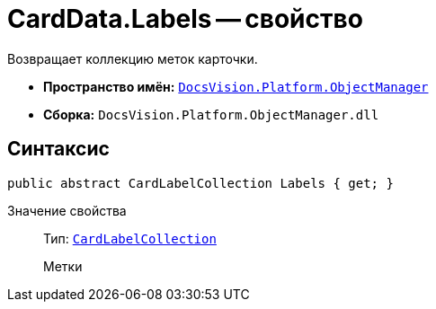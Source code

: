 = CardData.Labels -- свойство

Возвращает коллекцию меток карточки.

* *Пространство имён:* `xref:api/DocsVision/Platform/ObjectManager/ObjectManager_NS.adoc[DocsVision.Platform.ObjectManager]`
* *Сборка:* `DocsVision.Platform.ObjectManager.dll`

== Синтаксис

[source,csharp]
----
public abstract CardLabelCollection Labels { get; }
----

Значение свойства::
Тип: `xref:api/DocsVision/Platform/ObjectManager/CardLabelCollection_CL.adoc[CardLabelCollection]`
+
Метки
